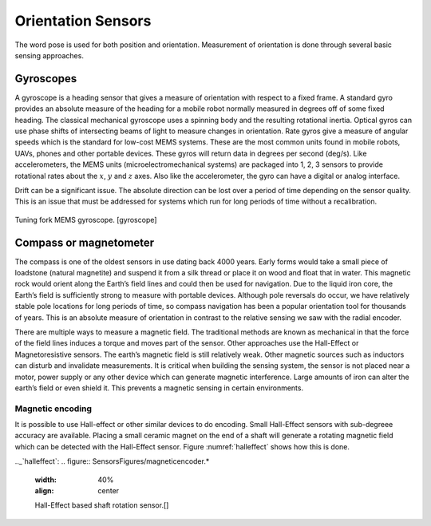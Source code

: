 Orientation Sensors
-------------------

The word pose is used for both position and orientation. Measurement of
orientation is done through several basic sensing approaches.

Gyroscopes
~~~~~~~~~~

A gyroscope is a heading sensor that gives a measure of orientation with
respect to a fixed frame. A standard gyro provides an absolute measure
of the heading for a mobile robot normally measured in degrees off of
some fixed heading. The classical mechanical gyroscope uses a spinning
body and the resulting rotational inertia. Optical gyros can use phase
shifts of intersecting beams of light to measure changes in orientation.
Rate gyros give a measure of angular speeds which is the standard for
low-cost MEMS systems. These are the most common units found in mobile
robots, UAVs, phones and other portable devices. These gyros will return
data in degrees per second (deg/s). Like accelerometers, the MEMS units
(microelectromechanical systems) are packaged into 1, 2, 3 sensors to
provide rotational rates about the :math:`x`, :math:`y` and :math:`z`
axes. Also like the accelerometer, the gyro can have a digital or analog
interface.

Drift can be a significant issue. The absolute direction can be lost
over a period of time depending on the sensor quality. This is an issue
that must be addressed for systems which run for long periods of time
without a recalibration.

.. figure:: SensorsFigures/gyro.*
   :width: 40%
   :align: center

   Tuning fork MEMS gyroscope. [gyroscope]

Compass or magnetometer
~~~~~~~~~~~~~~~~~~~~~~~

The compass is one of the oldest sensors in use dating back 4000 years.
Early forms would take a small piece of loadstone (natural magnetite)
and suspend it from a silk thread or place it on wood and float that in
water. This magnetic rock would orient along the Earth’s field lines and
could then be used for navigation. Due to the liquid iron core, the
Earth’s field is sufficiently strong to measure with portable devices.
Although pole reversals do occur, we have relatively stable pole
locations for long periods of time, so compass navigation has been a
popular orientation tool for thousands of years. This is an absolute
measure of orientation in contrast to the relative sensing we saw with
the radial encoder.

There are multiple ways to measure a magnetic field. The traditional
methods are known as mechanical in that the force of the field lines
induces a torque and moves part of the sensor. Other approaches use the
Hall-Effect or Magnetoresistive sensors. The earth’s magnetic field is
still relatively weak. Other magnetic sources such as inductors can
disturb and invalidate measurements. It is critical when building the
sensing system, the sensor is not placed near a motor, power supply or
any other device which can generate magnetic interference. Large amounts
of iron can alter the earth’s field or even shield it. This prevents a
magnetic sensing in certain environments.

Magnetic encoding
^^^^^^^^^^^^^^^^^

It is possible to use Hall-effect or other similar devices to do
encoding. Small Hall-Effect sensors with sub-degreee accuracy are
available. Placing a small ceramic magnet on the end of a shaft will
generate a rotating magnetic field which can be detected with the
Hall-Effect sensor. Figure :numref:`halleffect` shows how
this is done.

.._`halleffect`:
.. figure:: SensorsFigures/magneticencoder.*
   :width: 40%
   :align: center

   Hall-Effect based shaft rotation sensor.[]
